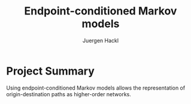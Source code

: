# =============================================================================
# File      : readme.org -- Readme file for ecmm project
# Author    : Juergen Hackl <hackl@princeton.edu>
# Time-stamp: <Sat 2024-01-27 13:39 juergen>
# Copyright (c) 2023 Juergen Hackl <hackl@princeton.edu>
# =============================================================================
#+TITLE: Endpoint-conditioned Markov models
#+AUTHOR: Juergen Hackl

* Project Summary

Using endpoint-conditioned Markov models allows the representation of origin-destination paths as higher-order networks.
